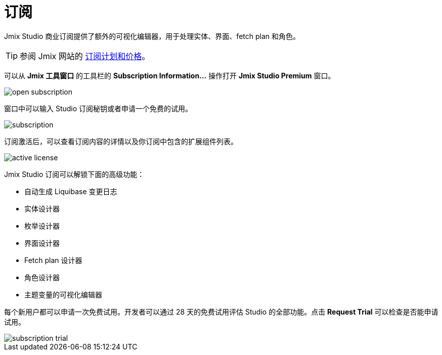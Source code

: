 = 订阅

Jmix Studio 商业订阅提供了额外的可视化编辑器，用于处理实体、界面、fetch plan 和角色。

TIP: 参阅 Jmix 网站的 https://www.jmix.cn/subscription-plans-and-prices/[订阅计划和价格^]。

可以从 *Jmix 工具窗口* 的工具栏的 *Subscription Information...* 操作打开 *Jmix Studio Premium* 窗口。

image::open-subscription.png[align="center"]

窗口中可以输入 Studio 订阅秘钥或者申请一个免费的试用。

image::subscription.png[align="center"]

订阅激活后，可以查看订阅内容的详情以及你订阅中包含的扩展组件列表。

image::active-license.png[align="center"]

Jmix Studio 订阅可以解锁下面的高级功能：

* 自动生成 Liquibase 变更日志
* 实体设计器
* 枚举设计器
* 界面设计器
* Fetch plan 设计器
* 角色设计器
* 主题变量的可视化编辑器

每个新用户都可以申请一次免费试用。开发者可以通过 28 天的免费试用评估 Studio 的全部功能。点击 *Request Trial* 可以检查是否能申请试用。

image::subscription-trial.png[align="center"]
